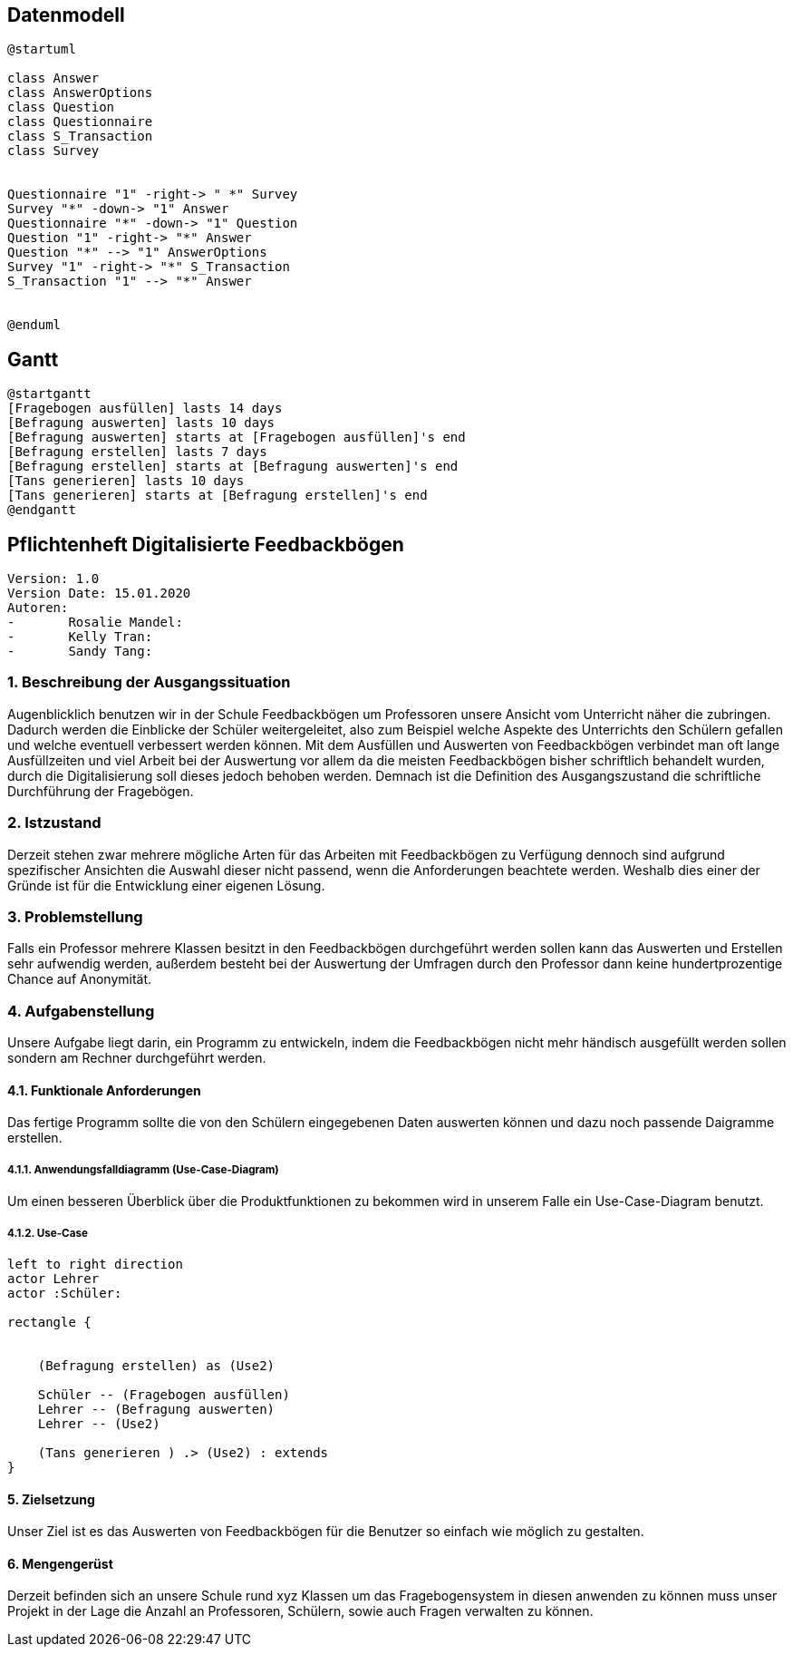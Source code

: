 
== Datenmodell

[plantuml,erd,png]
----
@startuml

class Answer
class AnswerOptions
class Question
class Questionnaire
class S_Transaction
class Survey


Questionnaire "1" -right-> " *" Survey
Survey "*" -down-> "1" Answer
Questionnaire "*" -down-> "1" Question
Question "1" -right-> "*" Answer
Question "*" --> "1" AnswerOptions
Survey "1" -right-> "*" S_Transaction
S_Transaction "1" --> "*" Answer


@enduml
----

== Gantt

[plantuml,gantt,png]
----
@startgantt
[Fragebogen ausfüllen] lasts 14 days
[Befragung auswerten] lasts 10 days
[Befragung auswerten] starts at [Fragebogen ausfüllen]'s end
[Befragung erstellen] lasts 7 days
[Befragung erstellen] starts at [Befragung auswerten]'s end
[Tans generieren] lasts 10 days
[Tans generieren] starts at [Befragung erstellen]'s end
@endgantt
----

== Pflichtenheft Digitalisierte Feedbackbögen

 Version: 1.0
 Version Date: 15.01.2020
 Autoren:
 -	Rosalie Mandel:
 -	Kelly Tran:
 -	Sandy Tang:


=== 1.	Beschreibung der Ausgangssituation

Augenblicklich benutzen wir in der Schule Feedbackbögen um Professoren unsere Ansicht vom Unterricht näher die zubringen. Dadurch werden die Einblicke der Schüler weitergeleitet, also zum Beispiel welche Aspekte des Unterrichts den Schülern gefallen und welche eventuell verbessert werden können.
Mit dem Ausfüllen und Auswerten von Feedbackbögen verbindet man oft lange Ausfüllzeiten und viel Arbeit bei der Auswertung vor allem da die meisten Feedbackbögen bisher schriftlich behandelt wurden, durch die Digitalisierung soll dieses jedoch behoben werden.
Demnach ist die Definition des Ausgangszustand die schriftliche Durchführung der Fragebögen.


=== 2.	Istzustand

Derzeit stehen zwar mehrere mögliche Arten für das Arbeiten mit Feedbackbögen zu Verfügung dennoch sind aufgrund spezifischer Ansichten die Auswahl dieser nicht passend, wenn die Anforderungen beachtete werden.
Weshalb dies einer der Gründe ist für die Entwicklung einer eigenen Lösung.




=== 3. Problemstellung

Falls ein Professor mehrere Klassen besitzt in den Feedbackbögen durchgeführt werden sollen kann das Auswerten und Erstellen sehr aufwendig werden, außerdem besteht bei der Auswertung der Umfragen durch den Professor dann keine hundertprozentige Chance auf Anonymität.



=== 4.	Aufgabenstellung
Unsere Aufgabe liegt darin, ein Programm zu entwickeln, indem die Feedbackbögen nicht mehr händisch ausgefüllt werden sollen sondern am Rechner durchgeführt werden.


==== 4.1.	Funktionale Anforderungen

Das fertige Programm sollte die von den Schülern eingegebenen Daten auswerten können und dazu noch passende Daigramme erstellen.



=====  4.1.1. Anwendungsfalldiagramm (Use-Case-Diagram)
Um einen besseren Überblick über die Produktfunktionen zu bekommen wird in unserem Falle ein Use-Case-Diagram benutzt.

===== 4.1.2. Use-Case


[plantuml]

----
left to right direction
actor Lehrer
actor :Schüler:

rectangle {


    (Befragung erstellen) as (Use2)

    Schüler -- (Fragebogen ausfüllen)
    Lehrer -- (Befragung auswerten)
    Lehrer -- (Use2)

    (Tans generieren ) .> (Use2) : extends
}

----

==== 5.	Zielsetzung
Unser Ziel ist es das Auswerten von Feedbackbögen für die Benutzer so einfach wie möglich zu gestalten.

==== 6.	Mengengerüst

Derzeit befinden sich an unsere Schule rund xyz Klassen um das Fragebogensystem in diesen anwenden zu können muss unser Projekt in der Lage die Anzahl an Professoren, Schülern, sowie auch Fragen verwalten zu können.





